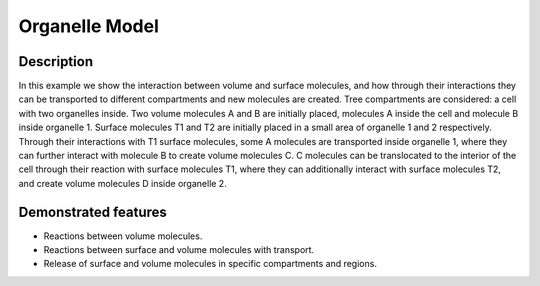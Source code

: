 ===============
Organelle Model
===============


Description
===========

In this example we show the interaction between volume and surface molecules, and how through their interactions they can be transported to different compartments and new molecules are created. Tree compartments are considered: a cell with two organelles inside. Two volume molecules A and B are initially placed, molecules A inside the cell and molecule B inside organelle 1. Surface molecules T1 and T2 are initially placed in a small area of organelle 1 and 2 respectively. Through their interactions with T1 surface molecules, some A molecules are transported inside organelle 1, where they can further interact with molecule B to create volume molecules C. C molecules can be translocated to the interior of the cell through their reaction with surface molecules T1, where they can additionally interact with surface molecules T2, and create volume molecules D inside organelle 2.


Demonstrated features
=====================

- Reactions between volume molecules.
- Reactions between surface and volume molecules with transport.
- Release of surface and volume molecules in specific compartments and regions.
